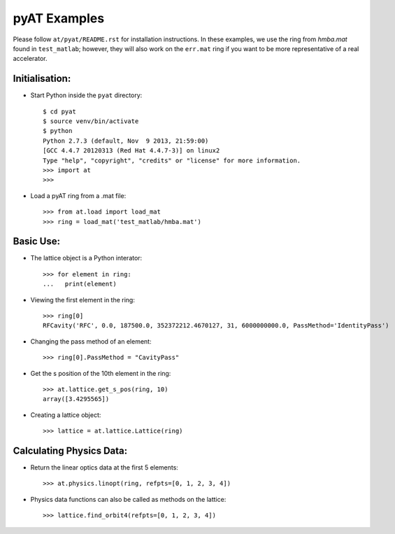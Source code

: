 pyAT Examples
=============

Please follow ``at/pyat/README.rst`` for installation instructions.
In these examples, we use the ring from `hmba.mat` found in ``test_matlab``;
however, they will also work on the ``err.mat`` ring if you want to be more
representative of a real accelerator.

Initialisation:
---------------

- Start Python inside the ``pyat`` directory::

    $ cd pyat
    $ source venv/bin/activate
    $ python
    Python 2.7.3 (default, Nov  9 2013, 21:59:00)
    [GCC 4.4.7 20120313 (Red Hat 4.4.7-3)] on linux2
    Type "help", "copyright", "credits" or "license" for more information.
    >>> import at
    >>>

- Load a pyAT ring from a .mat file::

    >>> from at.load import load_mat
    >>> ring = load_mat('test_matlab/hmba.mat')

Basic Use:
----------

- The lattice object is a Python interator::

    >>> for element in ring:
    ...   print(element)

- Viewing the first element in the ring::

    >>> ring[0]
    RFCavity('RFC', 0.0, 187500.0, 352372212.4670127, 31, 6000000000.0, PassMethod='IdentityPass')

- Changing the pass method of an element::

    >>> ring[0].PassMethod = "CavityPass"

- Get the s position of the 10th element in the ring::

    >>> at.lattice.get_s_pos(ring, 10)
    array([3.4295565])

- Creating a lattice object::

    >>> lattice = at.lattice.Lattice(ring)

Calculating Physics Data:
-------------------------

- Return the linear optics data at the first 5 elements::

    >>> at.physics.linopt(ring, refpts=[0, 1, 2, 3, 4])

- Physics data functions can also be called as methods on the lattice::

    >>> lattice.find_orbit4(refpts=[0, 1, 2, 3, 4])
